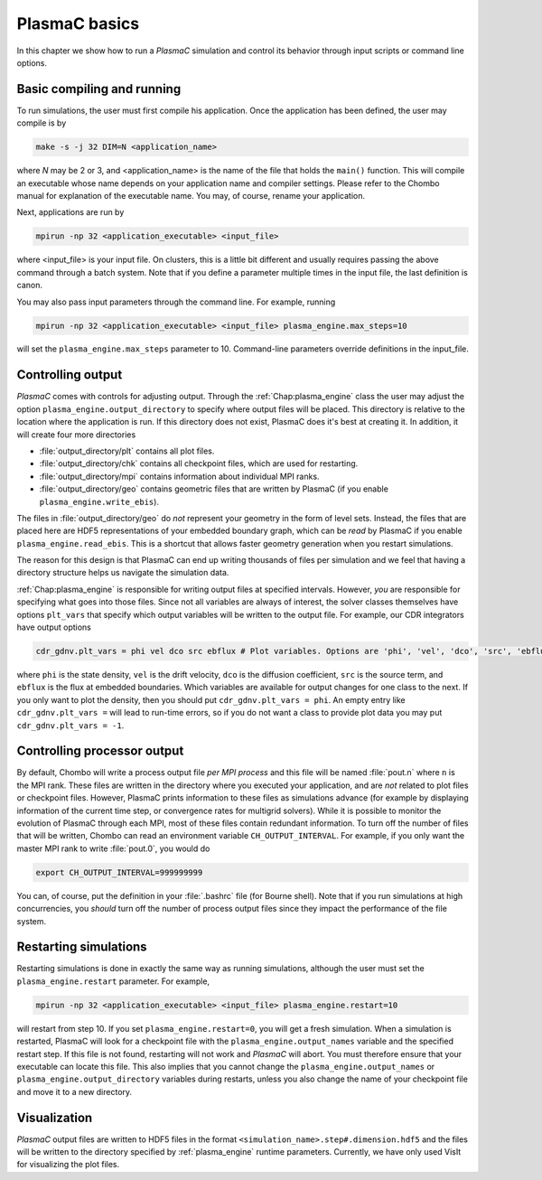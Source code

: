 .. _Chap:Control:

PlasmaC basics
==============

In this chapter we show how to run a `PlasmaC` simulation and control its behavior through input scripts or command line options.

Basic compiling and running
---------------------------

To run simulations, the user must first compile his application. Once the application has been defined, the user may compile is by

.. code-block:: bash

   make -s -j 32 DIM=N <application_name>

where *N* may be 2 or 3, and <application_name> is the name of the file that holds the ``main()`` function. This will compile an executable whose name depends on your application name and compiler settings. Please refer to the Chombo manual for explanation of the executable name. You may, of course, rename your application.

Next, applications are run by

.. code-block:: bash

   mpirun -np 32 <application_executable> <input_file>

where <input_file> is your input file. On clusters, this is a little bit different and usually requires passing the above command through a batch system. Note that if you define a parameter multiple times in the input file, the last definition is canon. 

You may also pass input parameters through the command line. For example, running

.. code-block:: bash

   mpirun -np 32 <application_executable> <input_file> plasma_engine.max_steps=10

will set the ``plasma_engine.max_steps`` parameter to 10. Command-line parameters override definitions in the input_file. 

.. _Chap:ControllingOutput:

Controlling output
------------------

`PlasmaC` comes with controls for adjusting output. Through the :ref:`Chap:plasma_engine` class the user may adjust the option ``plasma_engine.output_directory`` to specify where output files will be placed. This directory is relative to the location where the application is run. If this directory does not exist, PlasmaC does it's best at creating it. In addition, it will create four more directories

* :file:`output_directory/plt` contains all plot files.
* :file:`output_directory/chk` contains all checkpoint files, which are used for restarting.
* :file:`output_directory/mpi` contains information about individual MPI ranks. 
* :file:`output_directory/geo` contains geometric files that are written by PlasmaC (if you enable ``plasma_engine.write_ebis``).

The files in :file:`output_directory/geo` do *not* represent your geometry in the form of level sets. Instead, the files that are placed here are HDF5 representations of your embedded boundary graph, which can be *read* by PlasmaC if you enable ``plasma_engine.read_ebis``. This is a shortcut that allows faster geometry generation when you restart simulations.

The reason for this design is that PlasmaC can end up writing thousands of files per simulation and we feel that having a directory structure helps us navigate the simulation data.

:ref:`Chap:plasma_engine` is responsible for writing output files at specified intervals. However, *you* are responsible for specifying what goes into those files. Since not all variables are always of interest, the solver classes themselves have options ``plt_vars`` that specify which output variables will be written to the output file. For example, our CDR integrators have output options

.. code-block:: bash

   cdr_gdnv.plt_vars = phi vel dco src ebflux # Plot variables. Options are 'phi', 'vel', 'dco', 'src', 'ebflux'

where ``phi`` is the state density, ``vel`` is the drift velocity, ``dco`` is the diffusion coefficient, ``src`` is the source term, and ``ebflux`` is the flux at embedded boundaries. Which variables are available for output changes for one class to the next. If you only want to plot the density, then you should put ``cdr_gdnv.plt_vars = phi``. An empty entry like ``cdr_gdnv.plt_vars =`` will lead to run-time errors, so if you do not want a class to provide plot data you may put ``cdr_gdnv.plt_vars = -1``. 


Controlling processor output
----------------------------

By default, Chombo will write a process output file *per MPI process* and this file will be named :file:`pout.n` where ``n`` is the MPI rank. These files are written in the directory where you executed your application, and are *not* related to plot files or checkpoint files. However, PlasmaC prints information to these files as simulations advance (for example by displaying information of the current time step, or convergence rates for multigrid solvers). While it is possible to monitor the evolution of PlasmaC through each MPI, most of these files contain redundant information. To turn off the number of files that will be written, Chombo can read an environment variable ``CH_OUTPUT_INTERVAL``. For example, if you only want the master MPI rank to write :file:`pout.0`, you would do

.. code-block:: bash

   export CH_OUTPUT_INTERVAL=999999999

You can, of course, put the definition in your :file:`.bashrc` file (for Bourne shell). Note that if you run simulations at high concurrencies, you *should* turn off the number of process output files since they impact the performance of the file system. 
   
.. _Chap:RestartingSimulations:

Restarting simulations
----------------------

Restarting simulations is done in exactly the same way as running simulations, although the user must set the ``plasma_engine.restart`` parameter. For example,

.. code-block:: bash

   mpirun -np 32 <application_executable> <input_file> plasma_engine.restart=10

will restart from step 10. If you set ``plasma_engine.restart=0``, you will get a fresh simulation. When a simulation is restarted, PlasmaC will look for a checkpoint file with the ``plasma_engine.output_names`` variable and the specified restart step. If this file is not found, restarting will not work and `PlasmaC` will abort. You must therefore ensure that your executable can locate this file. This also implies that you cannot change the ``plasma_engine.output_names`` or ``plasma_engine.output_directory`` variables during restarts, unless you also change the name of your checkpoint file and move it to a new directory.

.. _Chap:Visualization:

Visualization
-------------

`PlasmaC` output files are written to HDF5 files in the format ``<simulation_name>.step#.dimension.hdf5`` and the files will be written to the directory specified by :ref:`plasma_engine` runtime parameters. Currently, we have only used VisIt for visualizing the plot files.    

..
   Changing your physics
   _____________________

   During the restart step, PlasmaC will load the initial grids and checkpointed data into memory. This data resides in an HDF5 file with where appropriate headers are used to identify where the data belongs. Amongst other things, the names of these headers are taken from :ref:`Chap:plasma_kinetics`, so you cannot change the species during during restarts. Currently, PlasmaC requires the exact same number of species during restarts, as well as consistent names for these. However, you *may* change the :ref:`Chap:plasma_kinetics` core functions, allowing you to change your plasma chemistry during restarts.

..
   Changing spatial discretization
   _______________________________

   Spatial discretization may be changed during restarts. **However, you are *not* allowed to change the geometry or physical domain.** Furthermore, the following :ref:`Chap:amr_mesh` input variables are off-limits:

   * ``amr.coarsest_domain``
   * ``amr.max_amr_depth``
   * ``amr.ref_rat``

   If you change these variables, the checkpointed data cannot be imported into memory. In principle, we *can* extend PlasmaC so that this will be allowed. 

   Note that whatever changes you otherwise apply to :ref:`Chap:amr_mesh` become active only after the first regrid. 

   Changing other settings
   _______________________

   Apart from the above variables, most changes are allowed during restarts. For example, you are allowed to use different tagging criteria (or even entirely different tagging classes); you can change the solver settings or applied potential; alter the output routines, and so on.

   For example, here is a code snippet (see :ref:`Chap:MiniApplications` for the full code) that allows you to change your cell tagger during restarts

   .. code-block:: c++

      ParmParse pp("my_application");
      bool use_my_tagger = false;
      pp.query("change_tagger", use_my_tagger);

      RefCountedPtr<cell_tagger> tagger;
      if(use_my_tagger){
	 tagger = RefCountedPtr<cell_tagger> (new my_tagger());
      }
      else{
	 tagger = RefCountedPtr<cell_tagger> (new field_tagger());
      }

      RefCountedPtr<amr_mesh> amr                    = RefCountedPtr<amr_mesh> (new amr_mesh());
      RefCountedPtr<geo_coarsener> geocoarsen        = RefCountedPtr<amr_mesh> (new geo_coarsener());
      RefCountedPtr<plasma_engine> engine            = RefCountedPtr<plasma_engine> (new plasma_engine(physdom,
												       compgeom,
												       plaskin,
												       timestepper,
												       amr,
												       tagger,
												       geocoarsen));

   In the above, we assume that *my_tagger* and *field_tagger* are separate implementations of :ref:`Chap:cell_tagger`, and we have created an input variable ``my_application.change_tagger`` which allows for specification of the cell tagger at run time. 
